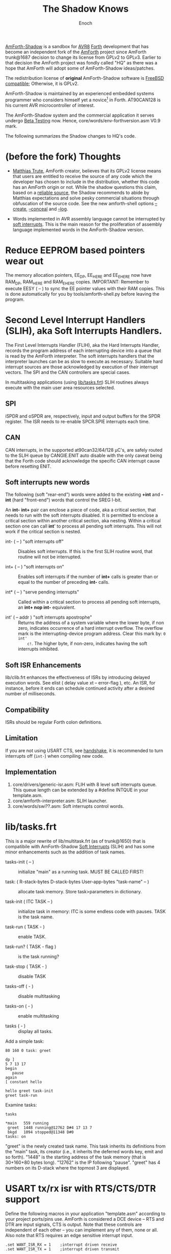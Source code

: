 # -*- mode: org; mode: auto-fill; fill-column: 75; -*- 
#+TITLE: The Shadow Knows
#+AUTHOR: Enoch
#+EMAIL: ixew@hotmail.com
#+OPTIONS: email:t
#+STARTUP: indent

[[https://github.com/wexi/amforth-shadow][AmForth-Shadow]] is a sandbox for [[http://en.wikipedia.org/wiki/Atmel_AVR%20%20%20%20%20%20%20%20%20%20%20%20%20%20%20%20%20%20%20%20%20%20%20%20%20%20%20%20%20%20%20%20%20%20%20%20%20%20%20%20%20%20%20%20%20%20%20%20%20%20%20%20%20%20][AVR8]] [[http://en.wikipedia.org/wiki/Forth_(programming_language)][Forth]] development that has become an
independent fork of the [[http://amforth.sourceforge.net/][AmForth]] project since AmForth trunk@1687 decision
to change its license from GPLv2 to GPLv3. Earlier to that decision the
AmForth project was fondly called "HQ" as there was a hope that AmForth
will adopt some of AmForth-Shadow ideas/patches.

The redistribution license of *original* AmForth-Shadow software is [[https://www.freebsd.org/copyright/freebsd-license.html][FreeBSD
compatible]]; Otherwise, it is GPLv2.

AmForth-Shadow is maintained by an experienced embedded systems programmer
who considers himself yet a novice[fn:1] in Forth. AT90CAN128 is his
current AVR microcontroller of interest.

The AmForth-Shadow system and the commercial application it serves undergo
[[http://en.wikipedia.org/wiki/Software_testing#Beta_testing][Beta Testing]] now. Hence, core/words/env-forthversion.asm V0.9 mark.

The following summarizes the Shadow changes to HQ's code.

* (before the fork) Thoughts

- [[http://sourceforge.net/users/mtrute][Matthias Trute]], AmForth creator, believes that its GPLv2 license means
  that users are entitled to receive the source of any code which the
  developer has chosen to include in the distribution, whether this code
  has an AmForth origin or not. While the shadow questions this claim,
  based on a [[http://www.amazon.com/Intellectual-Property-Open-Source-Protecting/dp/0596517963][reliable source]], the Shadow recommends to abide by Matthias
  expectations and solve pesky commercial situations through obfuscation of
  the source code. See the new amforth-shell options [[create][--create]], [[conceal][--conceal]]
  and [[log][--log]].

- Words implemented in AVR assembly language cannot be interrupted by [[SLIH][soft
  interrupts]]. This is the main reason for the proliferation of assembly
  language implemented words in the AmForth-Shadow version.

* Reduce EEPROM based pointers wear out <<eesy>>

The memory allocation pointers, EE_DP, EE_HERE and EE_EHERE now have
RAM_DP, RAM_HERE and RAM_EHERE copies.  IMPORTANT: Remember to execute
EESY ( -- ) to sync the EE pointer values with their RAM copies.  This
is done automatically for you by tools/amforth-shell.py before leaving
the program.

* <<SLIH>> Second Level Interrupt Handlers (SLIH), aka Soft Interrupts Handlers.

The First Level Interrupts Handler (FLIH), aka the Hard Interrupts Handler,
records the program address of each interrupting device into a queue that
is read by the AmForth interpreter. The soft interrupts handlers that the
interpreter launches can be as slow to execute as necessary. Suitable hard
interrupt sources are those acknowledged by execution of their interrupt
vectors. The SPI and the CAN controllers are special cases.

In multitasking applications (using [[tasks][lib/tasks.frt]]) SLIH routines always
execute with the main user area resources selected.

** SPI

iSPDR and oSPDR are, respectively, input and output buffers for the SPDR
register. The ISR needs to re-enable SPCR.SPIE interrupts each time.

** CAN

CAN interrupts, in the supported at90can32/64/128 \micro{}C's, are safely
routed to the SLIH queue by CANGIE.ENIT auto disable with the only caveat
being that the Forth code should acknowledge the specific CAN interrupt
cause before resetting ENIT.

** Soft interrupts new words

The following (soft "rear-end") words were added to the existing *+int* and
*-int* (hard "front-end") words that control the SREG I-bit.

An *int-* *int+* pair can enclose a piece of code, aka a critical section,
that needs to run with the soft interrupts disabled. It is permitted to
enclose a critical section within another critical section, aka
nesting. Within a critical section one can call *int*' to process all
pending soft interrupts. This will not work if the critical section is
nested.

+ int- ( -- ) "soft interrupts off" :: Disables soft interrupts. If this is
     the first SLIH routine word, that routine will not be interrupted.

+ int+ ( -- ) "soft interrupts on" :: Enables soft interrupts if the number
     of *int+* calls is greater than or equal to the number of preceding
     *int-* calls.

+ int* ( -- ) "serve pending interrupts" :: Called within a critical
     section to process all pending soft interrupts, an *int+ nop int-*
     equivalent.

+ int' ( -- addr ) "soft interrupts apostrophe" :: Returns the address
     of a system variable where the lower byte, if non zero, indicates
     occurrence of a hard interrupt overflow. The overflow mark is the
     interrupting-device program address. Clear this mark by: ~0 int'
     c!~. The higher byte, if non-zero, indicates having the soft
     interrupts inhibited.

** Soft ISR Enhancements

lib/clib.frt enhances the effectiveness of ISRs by introducing delayed
execution words. See elist ( delay value xt -- error-flag ), etc.  An ISR,
for instance, before it ends can schedule continued activity after a
desired number of milliseconds.

** Compatibility

ISRs should be regular Forth colon definitions.

** Limitation

If you are not using USART CTS, see [[handshake]], it is recommended to turn
interrupts off (~int-~) when compiling new code.

** Implementation

1. core/drivers/generic-isr.asm: FLIH with 8 level soft interrupts
   queue. This queue length can be extended by a #define INTQUE in your
   template.asm.
2. core/amforth-interpreter.asm: SLIH launcher.
3. core/words/swi??.asm: Soft interrupts control words.

* <<tasks>>lib/tasks.frt

This is a major rewrite of lib/multitask.frt (as of trunk@1650) that is
compatibile with AmForth-Shadow [[SLIH][Soft Interrupts]] (SLIH) and has some minor
enhancements such as the addition of task names.

+ tasks-init ( -- ) :: initialize "main" as a running task. MUST BE CALLED
     FIRST!

+ task: ( R-stack-bytes D-stack-bytes User-app-bytes "task-name" -- ) ::  allocate
     task memory. Store task>parameters in dictionary.

+ task-init ( ITC TASK -- ) :: initialize task in memory: ITC is some
     endless code with pauses. TASK is the task name.

+ task-run ( TASK - ) :: enable TASK.

+ task-run? ( TASK - flag ) :: is the task running?

+ task-stop ( TASK - ) :: disable TASK

+ tasks-off ( - ) :: disable multitasking

+ tasks-on ( - ) :: enable multitasking

+ tasks ( - ) :: display all tasks. 

Add a simple task:

#+BEGIN_EXAMPLE
80 160 0 task: greet

dp ]
5 7 13 17
begin
   pause
again
[ constant hello

hello greet task-init
greet task-run
#+END_EXAMPLE

Examine tasks:

#+BEGIN_EXAMPLE
tasks

*main   559 running
 greet  1448 running@12762 D#4 17 13 7 
 bkgd   1094 stopped@11348 D#0 
tasks: on
#+END_EXAMPLE

"greet" is the newly created task name. This task inherits its definitions
from the "main" task, its creator (i.e., it inherits the deferred words
key, emit and so forth). "1448" is the starting address of the task memory
(that is 30+160+80 bytes long). "12762" is the IP following
"pause". "greet" has 4 numbers on its D-stack where the topmost 3 are
displayed.

* USART tx/rx isr with RTS/CTS/DTR support <<handshake>>

Define the following macros in your application "template.asm" according
to your project ports/pins use. AmForth is considered a DCE device --
RTS and DTR are input signals, CTS is output. Note that these controls
are independent of each other -- you can implement any of them, none or
all. Also note that RTS requires an edge sensitive interrupt input.

#+BEGIN_EXAMPLE
.set WANT_ISR_RX = 1	;interrupt driven receive
.set WANT_ISR_TX = 1	;interrupt driven transmit

#define RXR_SIZE 32	;receive queue size (2ˣ ≤ 128)
#define TXR_SIZE 100	;transmit queue size
#+END_EXAMPLE

Overrides the default 16/64 character I/O buffer
	
#+BEGIN_EXAMPLE
#define CTS_ENABLE	;input queue gate
.macro CTS_INIT
  sbi	DDRD, 7		;defaults to CTS_ON
.endmacro
.macro CTS_ON		;invite serial input
  cbi	PORTD, 7
.endmacro
.macro CTS_OFF
  sbi	PORTD, 7
.endmacro
.macro IS_CTS_OFF
  sbis PORTD, 7	;skip if CTS is OFF
.endmacro
#+END_EXAMPLE

The CTS mechanism enables AmForth to control its input characters
rate. CTS turns OFF when the input buffer can accommodate just two more
characters. *IMPORTANT*: The CTS also turns OFF before writing to the
FLASH and to the E²PROM memories as these operations are executed with
the interrupt system disabled. The input buffer has to become half empty
before CTS turns ON again. Change the definitions in
drivers/usart-isr-rx.asm if you need different ON/OFF levels.

#+BEGIN_EXAMPLE
#define RTS_ENABLE	;output queue gate
.macro RTS_INIT
.set pc_ = pc
.org INT6addr
  jmp_ usart_rts_isr
.org pc_
  sbi_ EICRB, ISC61, temp0 ;interrupt on RTS OFF→ON
  sbi	 EIMSK, INT6
.endmacro
.macro IS_RTS_OFF
  sbis PINE, 6	;skip if RTS is OFF
.endmacro
.macro IS_RTS_ON
 sbic	PINE, 6		;skip if RTS is ON
.endmacro
#+END_EXAMPLE

The RTS mechanism enables the host computer to control AmForth output
characters rate.

#+BEGIN_EXAMPLE
#define DTR_ENABLE
.macro IS_DTR_OFF
  sbic PINE, 7	;skip if DTR is OFF
.endmacro
.macro IS_DTR_ON
  sbis PINE, 7	;skip if DTR is ON
.endmacro
#+END_EXAMPLE

Output characters are dropped when the host computer is down or not
connected.
 
* WLSCOPE

The Shadow is proud to have contributed the Word List Scope idea and
implementation to the AmForth project. A newly created word can be added to
a non default word-list based upon its name and, if desired, the name can
be changed in the process. For example, all the words which begin with
"gl-" can be added to a separate graphics word-list with the "gl-" prefix
removed.

It is recommended to include the lib/_local.frt wordlist-scope and remove
it after use from the search order...

* General purpose new words

- reboot :: [ASM] A "cold" rename to match the Linux tradition. The Shadow
            implementation of reboot is not identical to HQ's for the need
            to initialize the RAM based memory alloc pointers and the soft
            interrupts subsystem.

- allwords ( -- ) :: [ASM] Lists all words in the word-lists search
     order. This command is used by amforth-shell for typing auto
     completion.

- my-words ( WIDn .. WID1 n -- ) :: [ASM] Lists all given
     word-lists. This command is used by amforth-shell to create the
     appl.dic file.

- ]l :: Equivalent to '] literal'.

- @c :: [ASM] Like C@ but reads the byte as a signed 8 bit integer
        (i.e., extends sign).

- cinvert :: [ASM] Complements a single byte.

- ?= ( n1 n2 -- n1 false | true ) :: [ASM] twisted compare, true when n1
     equals n2.

- u2/ :: [ASM] Unsigned division by 2.

- u4/ :: [ASM] Unsigned division by 4.

- 4/ :: [ASM] Signed division by 4.

- 4* :: [ASM] Unsigned multiplication by 4.

- -! ( w addr -- ) :: [ASM] Subtracts w from addressed word.

- || ( HL -- L H ) :: [ASM] Split a word bytes.

- -rot  ( n1 n2 n3 -- n3 n1 n2 ) :: [ASM] "not-rote".

- cell+:: [ASM] Cell size address addition (aka 2+).

- cell- :: [ASM] Cell size address subtraction (aka 2-).

- du2/ :: [ASM] unsigned double divide by 2.

- du256* ( ud -- ud*256 ) :: unsigned double multiply by 256.  

- du256/ ( ud -- ud/256 ) :: unsigned double divide by 256.  

- d0= ( d -- f ) :: flag is true if double equals zero.

- du<  (ud1 ud2 -- flag ) :: [ASM] is ud1 less than ud2 ?

- d@ d! :: [ASM] double precision fetch and store.

- 2@ 2! :: [ASM] two cell fetch and store.

- rdrop  ( R: X -- ) :: [ASM] Drop one cell from top of run-time stack.

- 2rdrop  ( R: X1 X2 -- ) :: [ASM] Drop two cells from top of run-time
     stack.

- fdrop  ( X -- false ) :: [ASM] Replace top of stack with false (0).

- tdrop  ( X -- true ) :: [ASM] Replace top of stack with true (-1).

- reverse  ( X1 .. Xn n -- Xn .. X1 n ) :: LIFO made FIFO.

- weekday  ( d m y -- wd ) :: wd 0/Mon .. 6/Sun

- marker "name" :: A different implementation that backs up word lists
                   only.
- wild :: [ASM] Returns the word-list of the last word created. This is
          used by [[tasks][lib/tasks.frt]] to easily access the task name. Another
          possible use -- as WLSCOPE can place created words on different
          word-lists CREATE followed by WILD can compile different code.

- main :: [ASM] Returns the address of the main task user area (main task
          TID). Note, main ia not a real task name, that is, you cannot
          call MAIN TASK>TID

- kernel :: [ASM] Returns the DP of the first compiled word.

* Deviations from standard Forth

Since wordlist order is kept on the EEPROM it is good practice to reduce
the number of rewrites. Hence:

+ vocabulary <name> :: [ASM] creates a constant with a new wid (wordlist
     id) value.

+ also <vocabulary-name> :: [ASM] adds the vocabulary's wid to the
     search order top.

+ previous :: [ASM] remove search order topmost wordlist id.

+ buffer: ( n "name" -- ) :: Allocates n-bytes, not n-words (aka cells).

*end-case* is an *endcase* alternative where the switch value is
preserved.

* Cookbook

Using Edefer to resolve forward references is wasteful since it adds one
level of runtime indirection and needs additional EEPROM and FLASH space
to implement. Here's a simple solution:

#+BEGIN_EXAMPLE
\ One forward reference capable resolver, use either forward& or &forward.
\ forward resolvers are for local use (placeholder's f-addr from _forward),
\ backward resolvers are for global use (placeholder's f-addr from constant).

variable _forward			\ f-addr to patch

: forward@  _forward @  ;

\ create a placeholder for forward reference xt call
\ use inside compiled word
: forward&
   -1 ,
   dp 1- _forward ! 
;  immediate

\ create a placeholder for forward reference xt constant 
\ use inside compiled word.
: &forward
   postpone (literal) -1 ,
   dp 1- _forward ! 
;  immediate

\ resolve using stacked xt, good for :noname
: :backward  ( xt f-addr -- )
   dup @i -1 <> abort" NOT ERASED"
   !i
;

\ resolve using defined name
: backward:  ( f-addr "name" -- )
   parse-name 2dup find-name  if  ( f-addr addr len xt )
      nip nip swap                ( xt f-addr )
      :backward
   else
      type space abort" NOT FOUND"
   then
;

\ resolve using stacked xt, good for :noname
: :forward  ( xt -- )
   forward@                       ( xt f-addr )
   :backward
;

\ resolve using defined name
: forward:  ( "name" -- )
   forward@                       ( f-addr "name" -- )
   backward:
;

: iexecute  ( test-xt default-xt -- )
   over -1 =  if  nip  else  drop  then
   execute
;

: jexecute  ( test-xt -- )
   dup -1 =  if  drop  else  execute  then
;
#+END_EXAMPLE

* BOOFA bootloader support

BOOFA is an AVRDUDE compatible Flash/EEPROM programmer. [[https://github.com/wexi/boofa][Visit BOOFA
GitHub repository]]. To reserve space for BOOFA put in your template.asm
the following definition:

~.equ AMFORTH_RO_SEG = NRWW_START_ADDR + 512 ;make room for BOOFA~

* amforth-shell.py enhancements

For more information see tools/amforth-shell.py beginning comments.

+ #include vs. #install :: #include would skip uploading if the file has
     already been uploaded in the current shell session. #install is
     unconditional. To maintain compatibility with HQ's libraries #require
     is a synonym for #include.

+ --create, -c :: <<create>> The argument of this option is a wordlist
                  whose words need to be captured into the file
                  appl.dic. Multiple -c options can be specifed.

+ --conceal, -C :: <<conceal>> Replace future compiled words that appear
                   in appl.dic with (compact) base 62 numbers with a
                   unique ^^ prefix. Thus, all created names are
                   expected to require just 2 dictionary Flash words.

+ --log :: <<log>> This option collects the actual code that it sent to
           the AmForth system, comments free and following all string
           substituion.

+ --rtscts :: Hardware handshake. This option is for a more reliable
              serial connection if your AmForth implementation supports
              it.

* Emacs support

+ Emacs amforth mode :: amoforth.el is a fork of gforth.el. It enforces
     OpenFirmware indentation rules. It would need much attention to
     reach full usefulness.

* Footnotes

[fn:1] Forth is an old language, no one with less than 20 years of Forth
programming experience counts :-)



